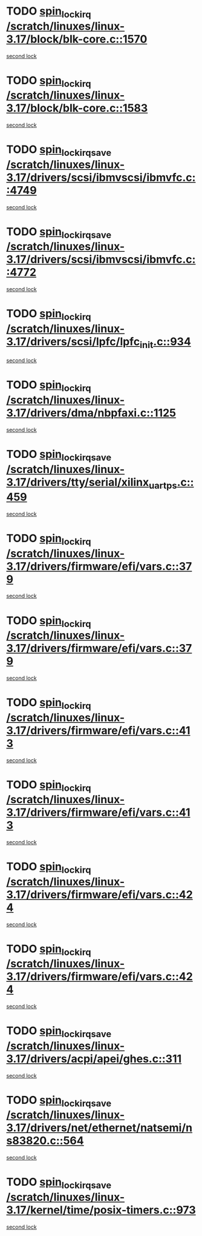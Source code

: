 * TODO [[view:/scratch/linuxes/linux-3.17/block/blk-core.c::face=ovl-face1::linb=1570::colb=2::cole=15][spin_lock_irq /scratch/linuxes/linux-3.17/block/blk-core.c::1570]]
[[view:/scratch/linuxes/linux-3.17/block/blk-core.c::face=ovl-face2::linb=1650::colb=2::cole=15][second lock]]
* TODO [[view:/scratch/linuxes/linux-3.17/block/blk-core.c::face=ovl-face1::linb=1583::colb=1::cole=14][spin_lock_irq /scratch/linuxes/linux-3.17/block/blk-core.c::1583]]
[[view:/scratch/linuxes/linux-3.17/block/blk-core.c::face=ovl-face2::linb=1650::colb=2::cole=15][second lock]]
* TODO [[view:/scratch/linuxes/linux-3.17/drivers/scsi/ibmvscsi/ibmvfc.c::face=ovl-face1::linb=4749::colb=1::cole=18][spin_lock_irqsave /scratch/linuxes/linux-3.17/drivers/scsi/ibmvscsi/ibmvfc.c::4749]]
[[view:/scratch/linuxes/linux-3.17/drivers/scsi/ibmvscsi/ibmvfc.c::face=ovl-face2::linb=4772::colb=4::cole=21][second lock]]
* TODO [[view:/scratch/linuxes/linux-3.17/drivers/scsi/ibmvscsi/ibmvfc.c::face=ovl-face1::linb=4772::colb=4::cole=21][spin_lock_irqsave /scratch/linuxes/linux-3.17/drivers/scsi/ibmvscsi/ibmvfc.c::4772]]
[[view:/scratch/linuxes/linux-3.17/drivers/scsi/ibmvscsi/ibmvfc.c::face=ovl-face2::linb=4772::colb=4::cole=21][second lock]]
* TODO [[view:/scratch/linuxes/linux-3.17/drivers/scsi/lpfc/lpfc_init.c::face=ovl-face1::linb=934::colb=3::cole=16][spin_lock_irq /scratch/linuxes/linux-3.17/drivers/scsi/lpfc/lpfc_init.c::934]]
[[view:/scratch/linuxes/linux-3.17/drivers/scsi/lpfc/lpfc_init.c::face=ovl-face2::linb=934::colb=3::cole=16][second lock]]
* TODO [[view:/scratch/linuxes/linux-3.17/drivers/dma/nbpfaxi.c::face=ovl-face1::linb=1125::colb=2::cole=15][spin_lock_irq /scratch/linuxes/linux-3.17/drivers/dma/nbpfaxi.c::1125]]
[[view:/scratch/linuxes/linux-3.17/drivers/dma/nbpfaxi.c::face=ovl-face2::linb=1125::colb=2::cole=15][second lock]]
* TODO [[view:/scratch/linuxes/linux-3.17/drivers/tty/serial/xilinx_uartps.c::face=ovl-face1::linb=459::colb=2::cole=19][spin_lock_irqsave /scratch/linuxes/linux-3.17/drivers/tty/serial/xilinx_uartps.c::459]]
[[view:/scratch/linuxes/linux-3.17/drivers/tty/serial/xilinx_uartps.c::face=ovl-face2::linb=469::colb=3::cole=20][second lock]]
* TODO [[view:/scratch/linuxes/linux-3.17/drivers/firmware/efi/vars.c::face=ovl-face1::linb=379::colb=1::cole=14][spin_lock_irq /scratch/linuxes/linux-3.17/drivers/firmware/efi/vars.c::379]]
[[view:/scratch/linuxes/linux-3.17/drivers/firmware/efi/vars.c::face=ovl-face2::linb=413::colb=5::cole=18][second lock]]
* TODO [[view:/scratch/linuxes/linux-3.17/drivers/firmware/efi/vars.c::face=ovl-face1::linb=379::colb=1::cole=14][spin_lock_irq /scratch/linuxes/linux-3.17/drivers/firmware/efi/vars.c::379]]
[[view:/scratch/linuxes/linux-3.17/drivers/firmware/efi/vars.c::face=ovl-face2::linb=424::colb=4::cole=17][second lock]]
* TODO [[view:/scratch/linuxes/linux-3.17/drivers/firmware/efi/vars.c::face=ovl-face1::linb=413::colb=5::cole=18][spin_lock_irq /scratch/linuxes/linux-3.17/drivers/firmware/efi/vars.c::413]]
[[view:/scratch/linuxes/linux-3.17/drivers/firmware/efi/vars.c::face=ovl-face2::linb=413::colb=5::cole=18][second lock]]
* TODO [[view:/scratch/linuxes/linux-3.17/drivers/firmware/efi/vars.c::face=ovl-face1::linb=413::colb=5::cole=18][spin_lock_irq /scratch/linuxes/linux-3.17/drivers/firmware/efi/vars.c::413]]
[[view:/scratch/linuxes/linux-3.17/drivers/firmware/efi/vars.c::face=ovl-face2::linb=424::colb=4::cole=17][second lock]]
* TODO [[view:/scratch/linuxes/linux-3.17/drivers/firmware/efi/vars.c::face=ovl-face1::linb=424::colb=4::cole=17][spin_lock_irq /scratch/linuxes/linux-3.17/drivers/firmware/efi/vars.c::424]]
[[view:/scratch/linuxes/linux-3.17/drivers/firmware/efi/vars.c::face=ovl-face2::linb=413::colb=5::cole=18][second lock]]
* TODO [[view:/scratch/linuxes/linux-3.17/drivers/firmware/efi/vars.c::face=ovl-face1::linb=424::colb=4::cole=17][spin_lock_irq /scratch/linuxes/linux-3.17/drivers/firmware/efi/vars.c::424]]
[[view:/scratch/linuxes/linux-3.17/drivers/firmware/efi/vars.c::face=ovl-face2::linb=424::colb=4::cole=17][second lock]]
* TODO [[view:/scratch/linuxes/linux-3.17/drivers/acpi/apei/ghes.c::face=ovl-face1::linb=311::colb=3::cole=20][spin_lock_irqsave /scratch/linuxes/linux-3.17/drivers/acpi/apei/ghes.c::311]]
[[view:/scratch/linuxes/linux-3.17/drivers/acpi/apei/ghes.c::face=ovl-face2::linb=311::colb=3::cole=20][second lock]]
* TODO [[view:/scratch/linuxes/linux-3.17/drivers/net/ethernet/natsemi/ns83820.c::face=ovl-face1::linb=564::colb=2::cole=19][spin_lock_irqsave /scratch/linuxes/linux-3.17/drivers/net/ethernet/natsemi/ns83820.c::564]]
[[view:/scratch/linuxes/linux-3.17/drivers/net/ethernet/natsemi/ns83820.c::face=ovl-face2::linb=576::colb=3::cole=20][second lock]]
* TODO [[view:/scratch/linuxes/linux-3.17/kernel/time/posix-timers.c::face=ovl-face1::linb=973::colb=1::cole=18][spin_lock_irqsave /scratch/linuxes/linux-3.17/kernel/time/posix-timers.c::973]]
[[view:/scratch/linuxes/linux-3.17/kernel/time/posix-timers.c::face=ovl-face2::linb=973::colb=1::cole=18][second lock]]
